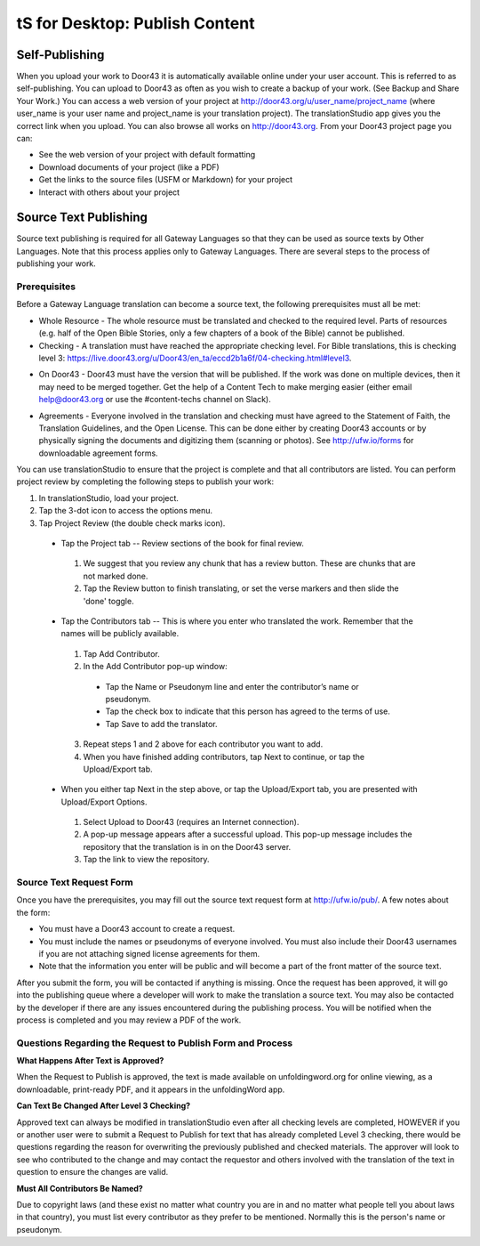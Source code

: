 tS for Desktop: Publish Content 
==========================================================

.. image:: ../images/tSforDesktop.gif
    :width: 305px
    :align: center
    :height: 245px
    :alt: translationStudio for Desktop

Self-Publishing
---------------

When you upload your work to Door43 it is automatically available online under your user account. This is referred to as self-publishing. You can upload to Door43 as often as you wish to create a backup of your work. (See Backup and Share Your Work.) 
You can access a web version of your project at http://door43.org/u/user_name/project_name (where user_name is your user name and project_name is your translation project). The translationStudio app gives you the correct link when you upload. You can also browse all works on http://door43.org.
From your Door43 project page you can:

*	See the web version of your project with default formatting

*	Download documents of your project (like a PDF)

*	Get the links to the source files (USFM or Markdown) for your project

*	Interact with others about your project

Source Text Publishing
----------------------

Source text publishing is required for all Gateway Languages so that they can be used as source texts by Other Languages. Note that this process applies only to Gateway Languages. There are several steps to the process of publishing your work. 

Prerequisites
^^^^^^^^^^^^^^

Before a Gateway Language translation can become a source text, the following prerequisites must all be met:

*	Whole Resource - The whole resource must be translated and checked to the required level. Parts of resources (e.g. half of the Open Bible Stories, only a few chapters of a book of the Bible) cannot be published.

*	Checking - A translation must have reached the appropriate checking level. For Bible translations, this is checking level 3: https://live.door43.org/u/Door43/en_ta/eccd2b1a6f/04-checking.html#level3.

•	On Door43 - Door43 must have the version that will be published. If the work was done on multiple devices, then it may need to be merged together. Get the help of a Content Tech to make merging easier (either email help@door43.org or use the #content-techs channel on Slack).

*	Agreements - Everyone involved in the translation and checking must have agreed to the Statement of Faith, the Translation Guidelines, and the Open License. This can be done either by creating Door43 accounts or by physically signing the documents and digitizing them (scanning or photos). See http://ufw.io/forms for downloadable agreement forms.

You can use translationStudio to ensure that the project is complete and that all contributors are listed. You can perform project review by completing the following steps to publish your work:

1.	In translationStudio, load your project.

2.	Tap the 3-dot icon    to access the options menu.

3.	Tap Project Review (the double check marks icon).

    *	Tap the Project tab -- Review sections of the book for final review. 

      1.	We suggest that you review any chunk that has a review button. These are chunks that are not marked done.

      2.	Tap the Review button to finish translating, or set the verse markers and then slide the 'done' toggle.

    •	Tap the Contributors tab -- This is where you enter who translated the work. Remember that the names will be publicly available.

      1.	Tap Add Contributor.
 
      2.	In the Add Contributor pop-up window:

        *	Tap the Name or Pseudonym line and enter the contributor’s name or pseudonym.

        *	Tap the check box to indicate that this person has agreed to the terms of use.
        
        *	Tap Save to add the translator.
 
      3.	Repeat steps 1 and 2 above for each contributor you want to add. 

      4.	When you have finished adding contributors, tap Next to continue, or tap the Upload/Export tab.

    •	When you either tap Next in the step above, or tap the Upload/Export tab, you are presented with Upload/Export Options. 

      1.	Select Upload to Door43 (requires an Internet connection). 

      2.	A pop-up message appears after a successful upload. This pop-up message includes the repository that the translation is in on the Door43 server. 

      3.	Tap the link to view the repository.

Source Text Request Form
^^^^^^^^^^^^^^^^^^^^^^^^

Once you have the prerequisites, you may fill out the source text request form at http://ufw.io/pub/. A few notes about the form:

*	You must have a Door43 account to create a request.

*	You must include the names or pseudonyms of everyone involved. You must also include their Door43 usernames if you are not attaching signed license agreements for them.

*	Note that the information you enter will be public and will become a part of the front matter of the source text.

After you submit the form, you will be contacted if anything is missing. Once the request has been approved, it will go into the publishing queue where a developer will work to make the translation a source text. You may also be contacted by the developer if there are any issues encountered during the publishing process. You will be notified when the process is completed and you may review a PDF of the work.

Questions Regarding the Request to Publish Form and Process
^^^^^^^^^^^^^^^^^^^^^^^^^^^^^^^^^^^^^^^^^^^^^^^^^^^^^^^^^^^^^^^

**What Happens After Text is Approved?**

When the Request to Publish is approved, the text is made available on unfoldingword.org for online viewing, as a downloadable, print-ready PDF, and it appears in the unfoldingWord app.

**Can Text Be Changed After Level 3 Checking?**

Approved text can always be modified in translationStudio even after all checking levels are completed, HOWEVER if you or another user were to submit a Request to Publish for text that has already completed Level 3 checking, there would be questions regarding the reason for overwriting the previously published and checked materials. The approver will look to see who contributed to the change and may contact the requestor and others involved with the translation of the text in question to ensure the changes are valid.

**Must All Contributors Be Named?**

Due to copyright laws (and these exist no matter what country you are in and no matter what people tell you about laws in that country), you must list every contributor as they prefer to be mentioned.  Normally this is the person's name or pseudonym.
